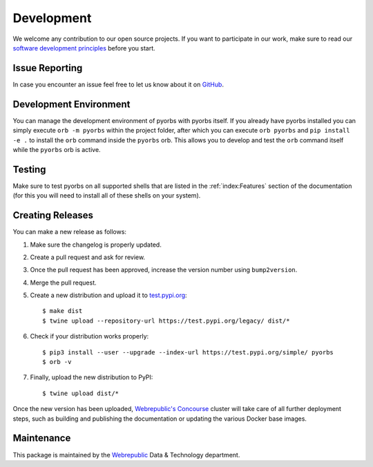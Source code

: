 Development
===========
We welcome any contribution to our open source projects. If you want to participate in our work,
make sure to read our `software development principles <https://github.com/wbrp/principles>`_
before you start.

Issue Reporting
---------------
In case you encounter an issue feel free to let us know about it on `GitHub
<https://github.com/wbrp/pyorbs/issues>`_.

Development Environment
-----------------------
You can manage the development environment of pyorbs with pyorbs itself. If you already have pyorbs
installed you can simply execute ``orb -m pyorbs`` within the project folder, after which you can
execute ``orb pyorbs`` and ``pip install -e .`` to install the ``orb`` command inside the
``pyorbs`` orb. This allows you to develop and test the ``orb`` command itself while the ``pyorbs``
orb is active.

Testing
-------
Make sure to test pyorbs on all supported shells that are listed in the :ref:`index:Features`
section of the documentation (for this you will need to install all of these shells on your
system).

Creating Releases
-----------------
You can make a new release as follows:

#. Make sure the changelog is properly updated.
#. Create a pull request and ask for review.
#. Once the pull request has been approved, increase the version number using ``bump2version``.
#. Merge the pull request.
#. Create a new distribution and upload it to `test.pypi.org <https://test.pypi.org>`_::

    $ make dist
    $ twine upload --repository-url https://test.pypi.org/legacy/ dist/*

#. Check if your distribution works properly::

    $ pip3 install --user --upgrade --index-url https://test.pypi.org/simple/ pyorbs
    $ orb -v

#. Finally, upload the new distribution to PyPI::

    $ twine upload dist/*

Once the new version has been uploaded, `Webrepublic's <https://webrepublic.com/en/>`_
`Concourse <https://concourse-ci.org>`_ cluster will take care of all further deployment steps,
such as building and publishing the documentation or updating the various Docker base images.

Maintenance
-----------
This package is maintained by the `Webrepublic <https://webrepublic.com/en/>`_ Data & Technology
department.

